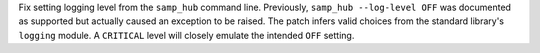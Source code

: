 Fix setting logging level from the ``samp_hub`` command line.
Previously, ``samp_hub --log-level OFF`` was documented as supported but actually caused an exception to be raised.
The patch infers valid choices from the standard library's ``logging`` module.
A ``CRITICAL`` level will closely emulate the intended ``OFF`` setting.
